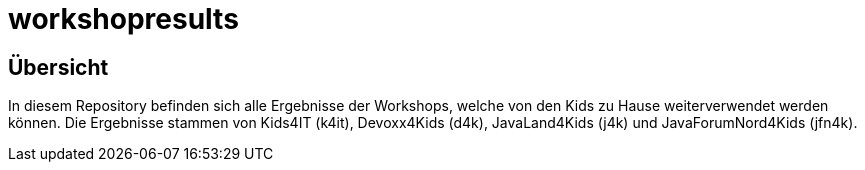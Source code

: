= workshopresults

== Übersicht
In diesem Repository befinden sich alle Ergebnisse der Workshops, welche von den Kids zu Hause weiterverwendet werden können.
Die Ergebnisse stammen von Kids4IT (k4it), Devoxx4Kids (d4k), JavaLand4Kids (j4k) und JavaForumNord4Kids (jfn4k).
